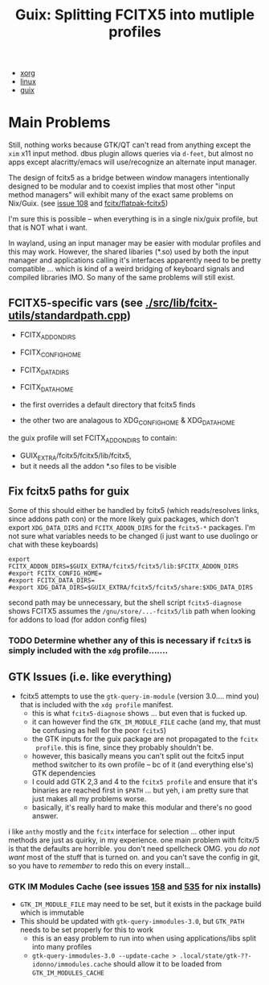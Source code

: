 :PROPERTIES:
:ID:       5d86e580-92fe-44a8-b895-e063a6761ee0
:END:
#+TITLE: Guix: Splitting FCITX5 into mutliple profiles
#+CATEGORY: slips
#+TAGS:

+ [[id:8c6d7cdd-74af-4307-b1df-8641752a1c9f][xorg]]
+ [[id:b1d10017-d1ac-4d93-86f8-04c61f9fc604][linux]]
+ [[id:b82627bf-a0de-45c5-8ff4-229936549942][guix]]

* Main Problems

Still, nothing works because GTK/QT can't read from anything except the =xim=
x11 input method. dbus plugin allows queries via =d-feet=, but almost no apps
except alacritty/emacs will use/recognize an alternate input manager.

The design of fcitx5 as a bridge between window managers intentionally designed
to be modular and to coexist implies that most other "input method managers"
will exhibit many of the exact same problems on Nix/Guix. (see [[https://github.com/fcitx/fcitx5/issues/108][issue 108]] and
[[github:fcitx/flatpak-fcitx5][fcitx/flatpak-fcitx5]])

I'm sure this is possible -- when everything is in a single nix/guix profile, but that is NOT what i want.

In wayland, using an input manager may be easier with modular profiles and this
may work. However, the shared libaries (*.so) used by both the input manager and
applications calling it's interfaces apparently need to be pretty compatible ...
which is kind of a weird bridging of keyboard signals and compiled libraries
IMO. So many of the same problems will still exist.

** FCITX5-specific vars (see [[https://github.com/fcitx/fcitx5/blob/master/src/lib/fcitx-utils/standardpath.cpp][./src/lib/fcitx-utils/standardpath.cpp]])

- FCITX_ADDON_DIRS
- FCITX_CONFIG_HOME
- FCITX_DATA_DIRS
- FCITX_DATA_HOME

- the first overrides a default directory that fcitx5 finds
- the other two are analagous to XDG_CONFIG_HOME & XDG_DATA_HOME
the guix profile will set FCITX_ADDON_DIRS to contain:
- GUIX_EXTRA/fcitx5/fcitx5/lib/fcitx5,
- but it needs all the addon *.so files to be visible

** Fix fcitx5 paths for guix

Some of this should either be handled by fcitx5 (which reads/resolves links,
since addons path con) or the more likely guix packages, which don't export
=XDG_DATA_DIRS= and =FCITX_ADDON_DIRS= for the =fcitx5-*= packages. I'm not sure
what variables needs to be changed (i just want to use duolingo or chat with these keyboards)

#+begin_src shell :tangle .config/sh/profile.d/fcitx5-guix.sh :shebang #!/bin/sh
export FCITX_ADDON_DIRS=$GUIX_EXTRA/fcitx5/fcitx5/lib:$FCITX_ADDON_DIRS
#export FCITX_CONFIG_HOME=
#export FCITX_DATA_DIRS=
#export XDG_DATA_DIRS=$GUIX_EXTRA/fcitx5/fcitx5/share:$XDG_DATA_DIRS
#+end_src

second path may be unnecessary, but the shell script =fcitx5-diagnose= shows
FCITX5 assumes the =/gnu/store/...-fcitx5/lib= path when looking for addons to
load (for addon config files)

*** TODO Determine whether any of this is necessary if =fcitx5= is simply included with the =xdg= profile.......

** GTK Issues (i.e. like everything)

+ fcitx5 attempts to use the =gtk-query-im-module= (version 3.0.... mind you) that is included with the =xdg profile= manifest.
  - this is what =fcitx5-diagnose= shows ... but even that is fucked up.
  - it can however find the =GTK_IM_MODULE_FILE= cache (and my, that must be confusing as hell for the poor =fcitx5=)
  - the GTK inputs for the guix package are not propagated to the =fcitx
    profile=. this is fine, since they probably shouldn't be.
  - however, this basically means you can't split out the fcitx5 input method switcher to its own profile -- bc of it (and everything else's) GTK dependencies
  - I could add GTK 2,3 and 4 to the =fcitx5 profile= and ensure that it's binaries are reached first in =$PATH= ... but yeh, i am pretty sure that just makes all my problems worse.
  - basically, it's really hard to make this modular and there's no good answer.

i like =anthy= mostly and the =fcitx= interface for selection ... other input
methods are just as quirky, in my experience. one main problem with fcitx/5 is
that the defaults are horrible. you don't need spellcheck OMG. you /do not want/
most of the stuff that is turned on. and you can't save the config in git, so
you have to /remember/ to redo this on every install...

*** GTK IM Modules Cache (see issues [[https://github.com/fcitx/fcitx5/issues/158][158]] and [[https://github.com/fcitx/fcitx5/issues/535][535]] for nix installs)

+ =GTK_IM_MODULE_FILE= may need to be set, but it exists in the package build which is immutable
+ This should be updated with =gtk-query-immodules-3.0=, but =GTK_PATH= needs to be set properly for this to work
  - this is an easy problem to run into when using applications/libs split into many profiles
  - =gtk-query-immodules-3.0 --update-cache > .local/state/gtk-??-idonno/immodules.cache= should allow it to be loaded from =GTK_IM_MODULES_CACHE=
